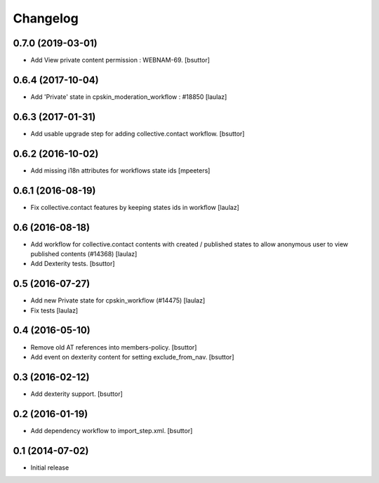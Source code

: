 Changelog
=========

0.7.0 (2019-03-01)
------------------

- Add View private content permission : WEBNAM-69.
  [bsuttor]


0.6.4 (2017-10-04)
------------------

- Add 'Private' state in cpskin_moderation_workflow : #18850
  [laulaz]


0.6.3 (2017-01-31)
------------------

- Add usable upgrade step for adding collective.contact workflow.
  [bsuttor]


0.6.2 (2016-10-02)
------------------

- Add missing i18n attributes for workflows state ids
  [mpeeters]


0.6.1 (2016-08-19)
------------------

- Fix collective.contact features by keeping states ids in workflow
  [laulaz]


0.6 (2016-08-18)
----------------

- Add workflow for collective.contact contents with created / published states
  to allow anonymous user to view published contents (#14368)
  [laulaz]

- Add Dexterity tests.
  [bsuttor]


0.5 (2016-07-27)
----------------

- Add new Private state for cpskin_workflow (#14475)
  [laulaz]

- Fix tests
  [laulaz]


0.4 (2016-05-10)
----------------

- Remove old AT references into members-policy.
  [bsuttor]

- Add event on dexterity content for setting exclude_from_nav.
  [bsuttor]


0.3 (2016-02-12)
----------------

- Add dexterity support.
  [bsuttor]


0.2 (2016-01-19)
----------------

- Add dependency workflow to import_step.xml.
  [bsuttor]


0.1 (2014-07-02)
----------------

- Initial release
